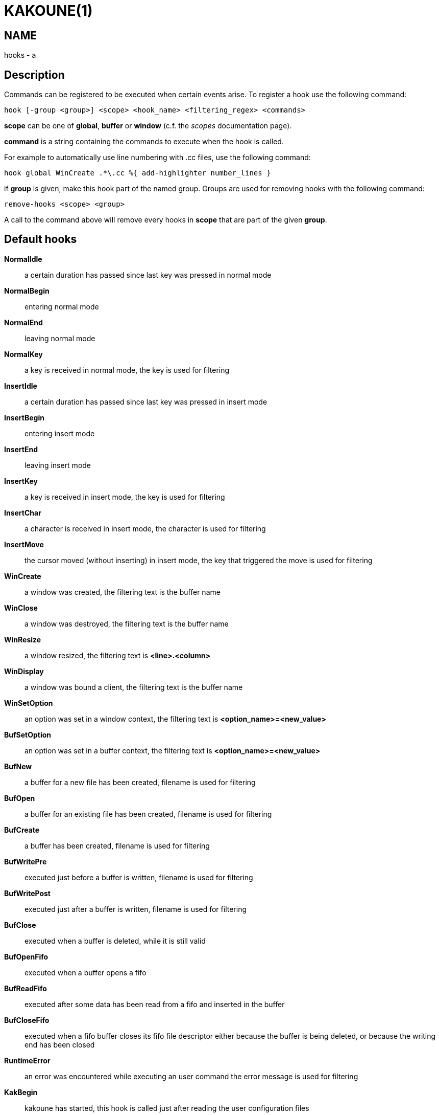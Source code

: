 KAKOUNE(1)
==========

NAME
----
hooks - a

Description
-----------

Commands can be registered to be executed when certain events arise. To
register a hook use the following command:

----------------------------------------------------------------------
hook [-group <group>] <scope> <hook_name> <filtering_regex> <commands>
----------------------------------------------------------------------

*scope* can be one of *global*, *buffer* or *window* (c.f. the
'scopes' documentation page).

*command* is a string containing the commands to execute when the hook
is called.

For example to automatically use line numbering with .cc files, use the
following command:

----------------------------------------------------
hook global WinCreate .*\.cc %{ add-highlighter number_lines }
----------------------------------------------------

if *group* is given, make this hook part of the named group. Groups are used
for removing hooks with the following command:

-----------------------
remove-hooks <scope> <group>
-----------------------

A call to the command above will remove every hooks in *scope* that are part
of the given *group*.

Default hooks
-------------
*NormalIdle*::
	a certain duration has passed since last key was pressed in normal mode

*NormalBegin*::
	entering normal mode

*NormalEnd*::
	leaving normal mode

*NormalKey*::
	a key is received in normal mode, the key is used for filtering

*InsertIdle*::
	a certain duration has passed since last key was pressed in insert mode

*InsertBegin*::
	entering insert mode

*InsertEnd*::
	leaving insert mode

*InsertKey*::
	a key is received in insert mode, the key is used for filtering

*InsertChar*::
	a character is received in insert mode, the character is used for
	filtering

*InsertMove*::
	the cursor moved (without inserting) in insert mode, the key that
	triggered the move is used for filtering

*WinCreate*::
	a window was created, the filtering text is the buffer name

*WinClose*::
	a window was destroyed, the filtering text is the buffer name

*WinResize*::
	a window resized, the filtering text is *<line>.<column>*

*WinDisplay*::
	a window was bound a client, the filtering text is the buffer name

*WinSetOption*::
	an option was set in a window context, the filtering text is
	*<option_name>=<new_value>*

*BufSetOption*::
	an option was set in a buffer context, the filtering text is
	*<option_name>=<new_value>*

*BufNew*::
	a buffer for a new file has been created, filename is used for
	filtering

*BufOpen*::
	a buffer for an existing file has been created, filename is used
	for filtering

*BufCreate*::
	a buffer has been created, filename is used for filtering

*BufWritePre*::
	executed just before a buffer is written, filename is used for
	filtering

*BufWritePost*::
	executed just after a buffer is written, filename is used for filtering

*BufClose*::
	executed when a buffer is deleted, while it is still valid

*BufOpenFifo*::
	executed when a buffer opens a fifo

*BufReadFifo*::
	executed after some data has been read from a fifo and inserted in
	the buffer

*BufCloseFifo*::
	executed when a fifo buffer closes its fifo file descriptor either
	because the buffer is being deleted,
	or because the writing end has been closed

*RuntimeError*::
	an error was encountered while executing an user command the error
	message is used for filtering

*KakBegin*::
	kakoune has started, this hook is called just after reading the user
	configuration files

*KakEnd*::
	kakoune is quitting

*FocusIn*::
	on supported clients, triggered when the client gets focused. the
	filtering text is the client name

*FocusOut*::
	on supported clients, triggered when the client gets unfocused. the
	filtering text is the client name

*InsertCompletionShow*::
	Triggered when the insert completion menu gets displayed

*InsertCompletionHide*::
	Triggered when the insert completion menu gets hidden

*RawKey*::
	Triggered whenever an key is pressed by the user, the key is
	used for filtering.

When not specified, the filtering text is an empty string. Note that
some hooks will not consider underlying scopes depending on what context
they are bound to be run into, e.g. the `BufWritePost` hook is a buffer
hook, and will not consider the `window` scope.
